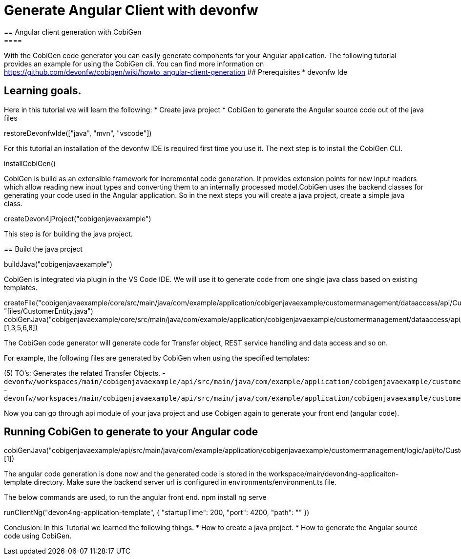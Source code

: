 = Generate Angular Client with devonfw
== Angular client generation with CobiGen
====
With the CobiGen code generator you can easily generate components for your Angular application.
The following tutorial provides an example for using the CobiGen cli.
You can find more information on https://github.com/devonfw/cobigen/wiki/howto_angular-client-generation
## Prerequisites
* devonfw Ide

## Learning goals.
Here in this tutorial we will learn the following:
* Create java project
* CobiGen to generate the Angular source code out of the java files

====

[step]
--
restoreDevonfwIde(["java", "mvn", "vscode"])
--

For this tutorial an installation of the devonfw IDE is required first time you use it. The next step is to install the CobiGen CLI.
[step]
--
installCobiGen()
--

CobiGen is build as an extensible framework for incremental code generation. It provides extension points for new input readers which allow reading new input types and converting them to an internally processed model.CobiGen uses the backend classes for generating your code used in the Angular application. So in the next steps you will create a java project, create a simple java class.
[step]
--
createDevon4jProject("cobigenjavaexample")
--

This step is for building the java project.
[step]
== Build the java project
--
buildJava("cobigenjavaexample")
--

====
CobiGen is integrated via plugin in the VS Code IDE. We will use it to generate code from one single java class based on existing templates.
[step]
--

createFile("cobigenjavaexample/core/src/main/java/com/example/application/cobigenjavaexample/customermanagement/dataaccess/api/CustomerEntity.java", "files/CustomerEntity.java")
cobiGenJava("cobigenjavaexample/core/src/main/java/com/example/application/cobigenjavaexample/customermanagement/dataaccess/api/CustomerEntity.java",[1,3,5,6,8])
--
The CobiGen code generator will generate code for Transfer object, REST service handling and data access and so on.

For example, the following files are generated by CobiGen when using the specified templates:

(5) TO's: Generates the related Transfer Objects.
- `devonfw/workspaces/main/cobigenjavaexample/api/src/main/java/com/example/application/cobigenjavaexample/customermanagement/logic/api/to/CustomerEto.java`{{open}}
- `devonfw/workspaces/main/cobigenjavaexample/api/src/main/java/com/example/application/cobigenjavaexample/customermanagement/logic/api/to/CustomerSearchCriteriaTo.java`{{open}}

====
====
Now you can go through api module of your java project and use Cobigen again to generate your front end (angular code).
[step]
== Running CobiGen to generate to your Angular code
--
cobiGenJava("cobigenjavaexample/api/src/main/java/com/example/application/cobigenjavaexample/customermanagement/logic/api/to/CustomerEto.java",[1])
--
The angular code generation is done now and the generated code is stored in the workspace/main/devon4ng-applicaiton-template directory. Make sure the backend server url is configured in environments/environment.ts file.

====

The below commands are used, to run the angular front end.
npm install
ng serve

[step]
--
runClientNg("devon4ng-application-template", { "startupTime": 200, "port": 4200, "path": "" })
--
====
Conclusion: In this Tutorial we learned the following things.
* How to create a java project.
* How to generate the Angular source code using CobiGen.
====
